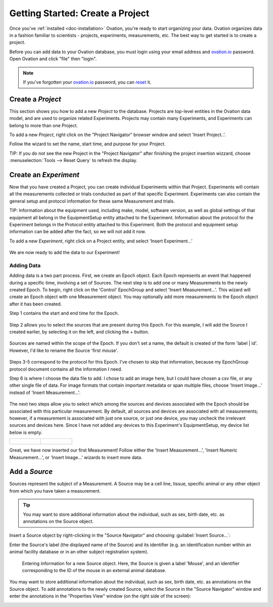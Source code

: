 .. _doc-getting-started:

*******************
Getting Started:  Create a Project
*******************

Once you've :ref:`installed <doc-installation>` Ovation, you're ready to start organizing your data. Ovation organizes data in a fashion familiar to scientists - projects, experiments, measurements, etc.  The best way to get started is to create a project.


Before you can add data to your Ovation database, you must login using your email address and `ovation.io`_ password.  Open Ovation and click "file" then "login".

.. figure:: _static/login_screen1.png
   :figwidth: 50%
.. :padding: 10px

.. note:: If you've forgotten your `ovation.io`_ password, you can `reset <https://ovation.io/users/password/new>`_ it.

.. _sec-new-project:

Create a `Project`
######################

This section shows you how to add a new `Project` to the database. Projects are top-level entities in the Ovation data model, and are used to organize related Experiments. Projects may contain many Experiments, and Experiments can belong to more than one Project.


To add a new `Project`, right click on the "Project Navigator" browser window and select 'Insert Project..'.

.. image:: _static/full_screen_before_project_insert_project1.png
   :width: 60%




Follow the wizard to set the name, start time, and purpose for your Project.

.. image:: _static/insert_project_wizard1.png
   :width: 60%



TIP:  If you do not see the new Project in the "Project Navigator" after finishing the project insertion wizzard, choose :menuselection:`Tools --> Reset Query` to refresh the display.

.. image:: _static/full_screen_after_project1.png
   :width: 60%




.. _sec-new-experiment:

Create an `Experiment`
######################################

Now that you have created a Project, you can create individual Experiments within that Project.  Experiments will contain all the measurements collected or trials conducted as part of that specific Experiment.  Experiments can also contain the general setup and protocol information for these same Measurement and trials.  

TIP:  Information about the equipment used, including make, model, software version, as well as global settings of that equipment all belong in the EquipmentSetup entity attached to the Experiment. Information about the protocol for the Experiment belongs in the Protocol entity attached to this Experiment. Both the protocol and equipment setup information can be added after the fact, so we will not add it now.

To add a new `Experiment`, right click on a Project entity, and select 'Insert Experiment...'

.. figure:: _static/insert_experiment1.png
   :figwidth: 40%


.. figure:: _static/insert_experiment_wizard1.png
   :figwidth: 40%


We are now ready to add the data to our Experiment!

.. _sec-new-data:

Adding Data
===========

Adding data is a two part process. First, we create an Epoch object. Each Epoch represents an event that happened during a specific time, involving a set of Sources. The next step is to add one or many Measurements to the newly created Epoch. To begin, right click on the 'Control' EpochGroup and select 'Insert Measurement...'. This wizard will create an Epoch object with one Measurement object. You may optionally add more measurements to the Epoch object after it has been created.

Step 1 contains the start and end time for the Epoch.


.. figure:: _static/insert_epoch_wizard1.png
   :figwidth: 60%


Step 2 allows you to select the sources that are present during this Epoch. For this example, I will add the Source I created earlier, by selecting it on the left, and clicking the + button.


.. figure:: _static/select_source_wizard1.png
   :figwidth: 60%


Sources are named within the scope of the Epoch. If you don't set a name, the default is created of the form 'label | id'. However, I'd like to rename the Source 'first mouse'.

.. figure:: _static/select_source_wizard2.png
   :figwidth: 60%


Steps 3-5 correspond to the protocol for this Epoch. I've chosen to skip that information, because my EpochGroup protocol document contains all the information I need.


Step 6 is where I choose the data file to add. I chose to add an image here, but I could have chosen a csv file, or any other single file of data. For image formats that contain important metadata or span multiple files, choose 'Insert Image...' instead of 'Insert Measurement...'.


.. figure:: _static/insert_meausrement_image.png
   :figwidth: 60%


The next two steps allow you to select which among the sources and devices associated with the Epoch should be associated with this particular measurement. By default, all sources and devices are associated with all measurements; however, if a measurement is associated with just one source, or just one device, you may uncheck the irrelevant sources and devices here. Since I have not added any devices to this Experiment's EquipmentSetup, my device list below is empty.

+------------------------------------------------------------+------------------------------------------------------------------+
| .. figure:: _static/insert_meausrement_select_sources.png  | .. figure:: _static/insert_meausrement_select_empty_devices.png  |
+------------------------------------------------------------+------------------------------------------------------------------+

Great, we have now inserted our first Measurement! Follow either the 'Insert Measurement...', 'Insert Numeric Measurement...', or 'Insert Image...' wizards to insert more data.


.. figure:: _static/measurement_inserted.png
   :figwidth: 60%



.. _sec-new-source:

Add a `Source`
#####################

Sources represent the subject of a Measurement. A Source may be a cell line, tissue, specific animal or any other object from which you have taken a measurement.

.. tip::
    You may want to store additional information about the individual, such as sex, birth date, etc. as annotations on the Source object.


Insert a Source object by right-clicking in the "Source Navigator" and choosing :guilabel:`Insert Source...`:

.. image:: _static/insert_source.png
   :width: 60%


Enter the Source's label (the displayed name of the Source) and its identifier (e.g. an identification number within an animal facility database or in an other subject registration system).

.. figure:: _static/insert_source_wizard1.png
   :width: 60%

   Entering information for a new Source object. Here, the Source is given a label 'Mouse', and an identifier corresponding to the ID of the mouse in an external animal database.


You may want to store additional information about the individual, such as sex, birth date, etc. as annotations on the Source object. To add annotations to the newly created Source, select the Source in the "Source Navigator" window and enter the annotations in the "Properties View" window (on the right side of the screen):

.. image:: _static/source_with_properties.png
   :width: 60%


.. _ovation.io: http://ovation.io
